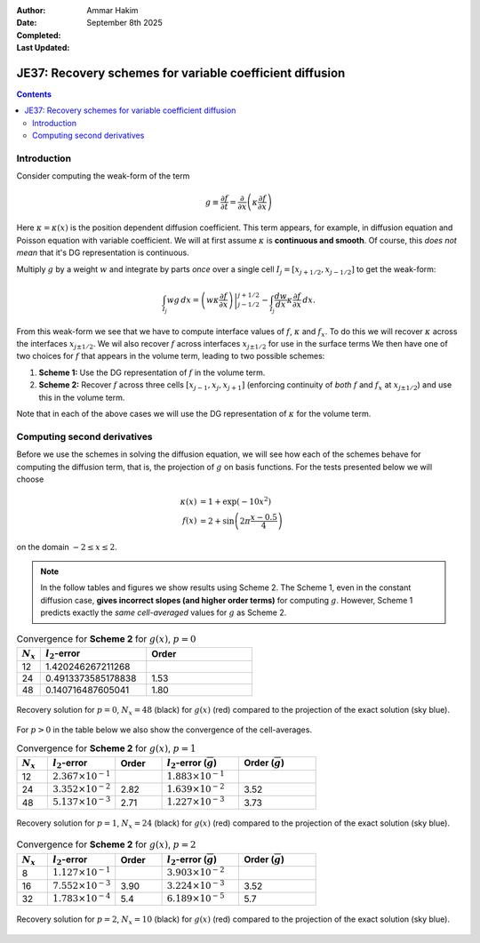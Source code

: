 :Author: Ammar Hakim
:Date: September 8th 2025
:Completed: 
:Last Updated:

JE37: Recovery schemes for variable coefficient diffusion
=========================================================

.. contents::

Introduction
------------

Consider computing the weak-form of the term

.. math::
   
   g \equiv \frac{\partial f}{\partial t} 
   = \frac{\partial}{\partial x}\left( \kappa \frac{\partial f}{\partial x} \right)

Here :math:`\kappa = \kappa(x)` is the position dependent diffusion
coefficient. This term appears, for example, in diffusion equation and
Poisson equation with variable coefficient. We will at first assume
:math:`\kappa` is **continuous and smooth**. Of course, this *does not
mean* that it's DG representation is continuous.

Multiply :math:`g` by a weight :math:`w` and integrate by parts *once*
over a single cell :math:`I_j = [x_{j+1/2}, x_{j-1/2}]` to get the
weak-form:

.. math::

   \int_{I_j} w g \thinspace dx
   =
   \left. \left(w \kappa \frac{\partial f}{\partial x} \right) \right\rvert_{j-1/2}^{j+1/2}
   -
   \int_{I_j} \frac{dw}{dx} \kappa  \frac{\partial f}{\partial x} \thinspace dx.

From this weak-form we see that we have to compute interface values of
:math:`f`, :math:`\kappa` and :math:`f_x`. To do this we will recover
:math:`\kappa` across the interfaces :math:`x_{j\pm 1/2}`. We wil also
recover :math:`f` across interfaces :math:`x_{j\pm 1/2}` for use in
the surface terms We then have one of two choices for :math:`f` that
appears in the volume term, leading to two possible schemes:

#. **Scheme 1:** Use the DG representation of :math:`f` in
   the volume term.

#. **Scheme 2:** Recover :math:`f` across three cells :math:`[x_{j-1},
   x_j, x_{j+1}]` (enforcing continuity of *both* :math:`f` and
   :math:`f_x` at :math:`x_{j\pm 1/2}`) and use this in the volume
   term.

Note that in each of the above cases we will use the DG representation
of :math:`\kappa` for the volume term.

Computing second derivatives
----------------------------

Before we use the schemes in solving the diffusion equation, we will
see how each of the schemes behave for computing the diffusion term,
that is, the projection of :math:`g` on basis functions. For the tests
presented below we will choose

.. math::

   \kappa(x) &= 1 + \exp(-10 x^2) \\
   f(x) &= 2 + \sin\left(2\pi\frac{x-0.5}{4} \right)

on the domain :math:`-2\le x \le 2`. 

.. note::

   In the follow tables and figures we show results using
   Scheme 2. The Scheme 1, even in the constant diffusion case,
   **gives incorrect slopes (and higher order terms)** for computing
   :math:`g`. However, Scheme 1 predicts exactly the *same
   cell-averaged* values for :math:`g` as Scheme 2.

.. list-table:: Convergence for **Scheme 2** for :math:`g(x)`, :math:`p=0`
  :header-rows: 1
  :widths: 10,45,45
	   
  * - :math:`N_x`
    - :math:`l_2`-error
    - Order
  * - 12
    - 1.420246267211268
    - 
  * - 24
    - 0.4913373585178838
    - 1.53
  * - 48
    - 0.140716487605041
    - 1.80

.. figure:: gcalc-p0-nx-48.svg
  :width: 100%
  :align: center

  Recovery solution for :math:`p = 0`, :math:`N_x = 48` (black) for
  :math:`g(x)` (red) compared to the projection of the exact solution
  (sky blue).

For :math:`p > 0` in the table below we also show the convergence of
the cell-averages.

.. list-table:: Convergence for **Scheme 2** for :math:`g(x)`, :math:`p=1`
  :header-rows: 1
  :widths: 10,22,15,25,25
	   
  * - :math:`N_x`
    - :math:`l_2`-error
    - Order
    - :math:`l_2`-error (:math:`\overline{g}`)
    - Order (:math:`\overline{g}`)
  * - 12
    - :math:`2.367 \times 10^{-1}`
    - 
    - :math:`1.883 \times 10^{-1}`
    - 
  * - 24
    - :math:`3.352 \times 10^{-2}`
    - 2.82
    - :math:`1.639 \times 10^{-2}`
    - 3.52
  * - 48
    - :math:`5.137 \times 10^{-3}`
    - 2.71
    - :math:`1.227\times 10^{-3}`
    - 3.73

.. figure:: gcalc-p1-nx-24.svg
  :width: 100%
  :align: center

  Recovery solution for :math:`p = 1`, :math:`N_x = 24` (black) for
  :math:`g(x)` (red) compared to the projection of the exact solution
  (sky blue).

.. list-table:: Convergence for **Scheme 2** for :math:`g(x)`, :math:`p=2`
  :header-rows: 1
  :widths: 10,22,15,25,25
	   
  * - :math:`N_x`
    - :math:`l_2`-error
    - Order
    - :math:`l_2`-error (:math:`\overline{g}`)
    - Order (:math:`\overline{g}`)
  * - 8
    - :math:`1.127 \times 10^{-1}`
    - 
    - :math:`3.903 \times 10^{-2}`
    - 
  * - 16
    - :math:`7.552 \times 10^{-3}`
    - 3.90
    - :math:`3.224 \times 10^{-3}`
    - 3.52
  * - 32
    - :math:`1.783 \times 10^{-4}`
    - 5.4
    - :math:`6.189\times 10^{-5}`
    - 5.7

.. figure:: gcalc-p2-nx-10.svg
  :width: 100%
  :align: center

  Recovery solution for :math:`p = 2`, :math:`N_x = 10` (black) for
  :math:`g(x)` (red) compared to the projection of the exact solution
  (sky blue).

